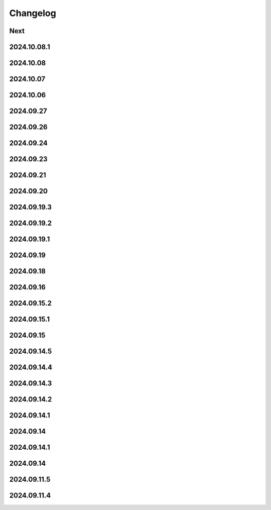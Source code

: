 Changelog
=========

Next
----

2024.10.08.1
------------

2024.10.08
------------

2024.10.07
------------

2024.10.06
------------

2024.09.27
------------

2024.09.26
------------

2024.09.24
------------

2024.09.23
------------

2024.09.21
------------

2024.09.20
------------

2024.09.19.3
------------

2024.09.19.2
------------

2024.09.19.1
------------

2024.09.19
------------

2024.09.18
------------

2024.09.16
------------

2024.09.15.2
------------

2024.09.15.1
------------

2024.09.15
------------

2024.09.14.5
------------

2024.09.14.4
------------

2024.09.14.3
------------

2024.09.14.2
------------

2024.09.14.1
------------

2024.09.14
------------

2024.09.14.1
------------

2024.09.14
------------

2024.09.11.5
------------

2024.09.11.4
------------
